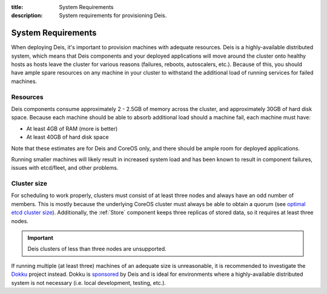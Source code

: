 :title: System Requirements
:description: System requirements for provisioning Deis.

.. _system-requirements:

System Requirements
===================

When deploying Deis, it's important to provision machines with adequate resources. Deis is a
highly-available distributed system, which means that Deis components and your deployed applications
will move around the cluster onto healthy hosts as hosts leave the cluster for various reasons
(failures, reboots, autoscalers, etc.). Because of this, you should have ample spare resources on
any machine in your cluster to withstand the additional load of running services for failed machines.

Resources
---------

Deis components consume approximately 2 - 2.5GB of memory across the cluster, and approximately
30GB of hard disk space. Because each machine should be able to absorb additional load should a
machine fail, each machine must have:

* At least 4GB of RAM (more is better)
* At least 40GB of hard disk space

Note that these estimates are for Deis and CoreOS only, and there should be ample room for deployed
applications.

Running smaller machines will likely result in increased system load and has been known to result
in component failures, issues with etcd/fleet, and other problems.

Cluster size
------------

For scheduling to work properly, clusters must consist of at least three nodes and always
have an odd number of members. This is mostly because the underlying CoreOS cluster must always
be able to obtain a quorum (see `optimal etcd cluster size`_). Additionally, the :ref:`Store`
component keeps three replicas of stored data, so it requires at least three nodes.

.. important::

    Deis clusters of less than three nodes are unsupported.

If running multiple (at least three) machines of an adequate size is unreasonable, it is recommended to
investigate the `Dokku`_ project instead. Dokku is `sponsored`_ by Deis and is ideal for environments
where a highly-available distributed system is not necessary (i.e. local development, testing, etc.).

.. _`dokku`: https://github.com/progrium/dokku
.. _`optimal etcd cluster size`: https://github.com/coreos/etcd/blob/master/Documentation/optimal-cluster-size.md
.. _`sponsored`: http://deis.io/deis-sponsors-dokku/
